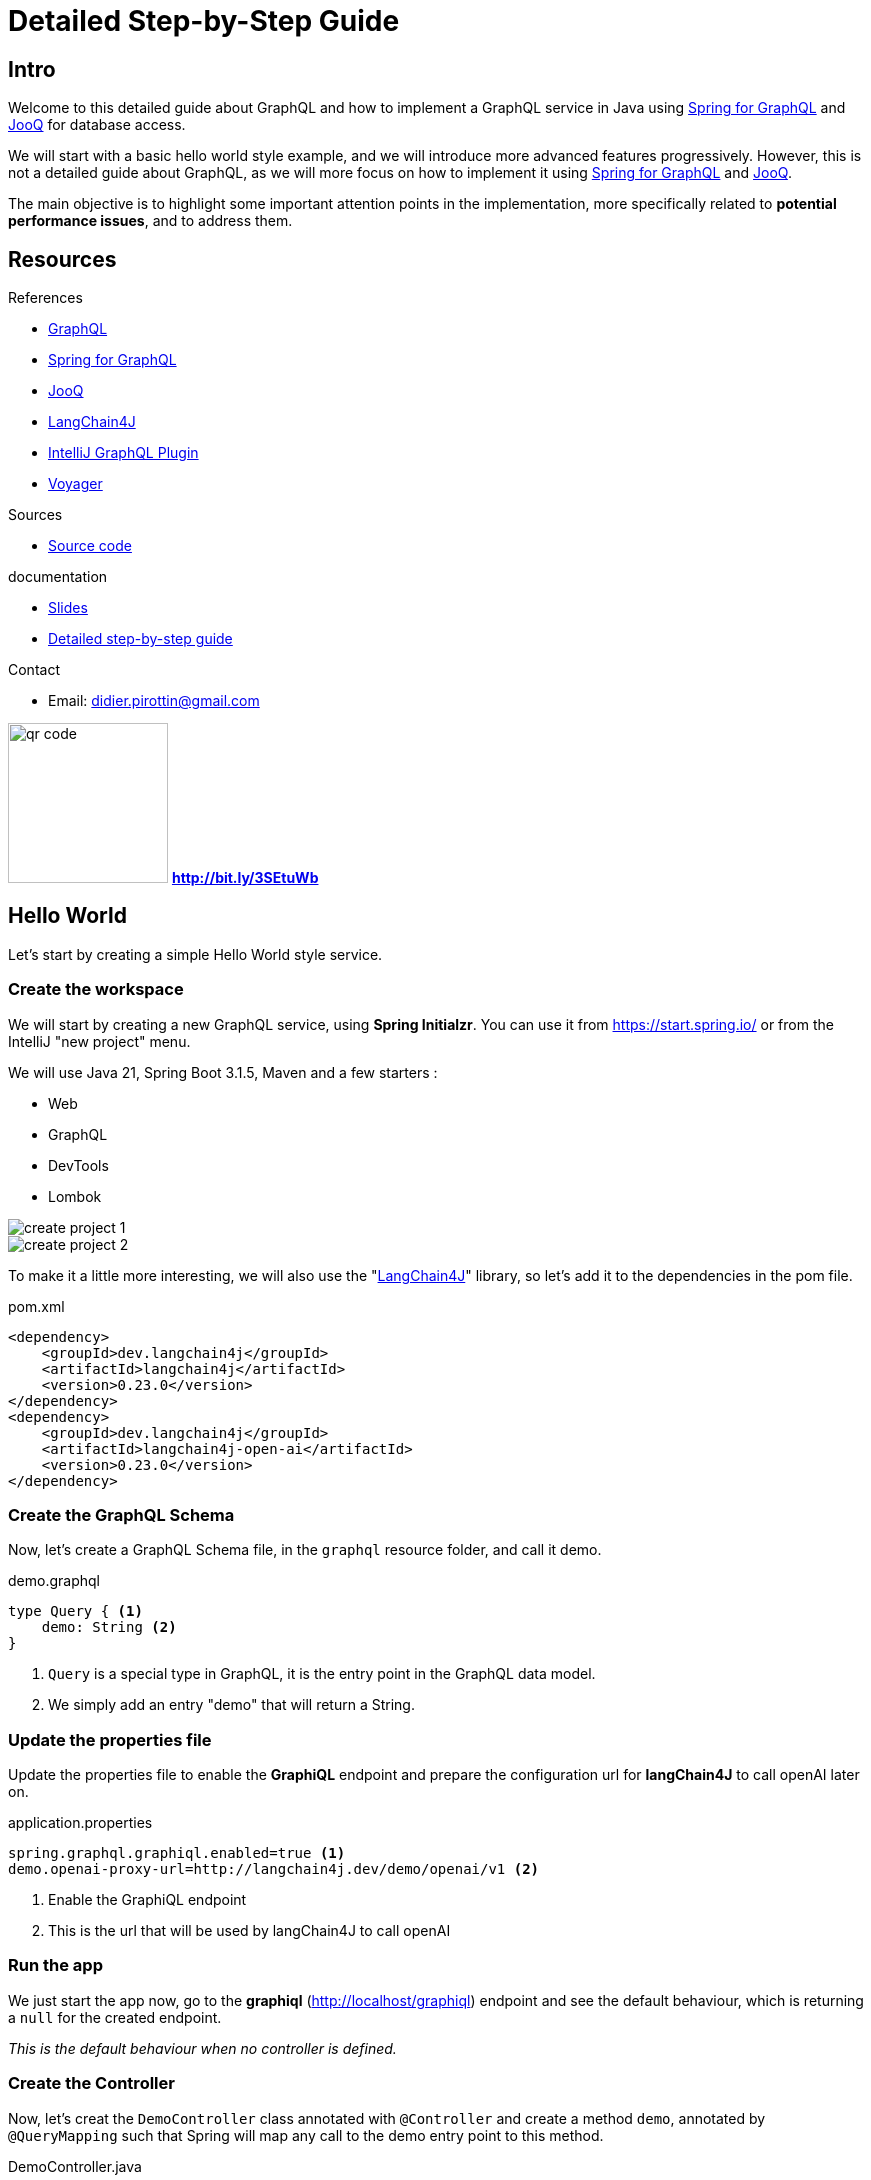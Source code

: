 = Detailed Step-by-Step Guide

== Intro

Welcome to this detailed guide about GraphQL and how to implement a GraphQL service in Java using link:https://spring.io/projects/spring-graphql[Spring for GraphQL] and link:https://www.jooq.org/[JooQ] for database access.


We will start with a basic hello world style example, and we will introduce more advanced features progressively. However, this is not a detailed guide about GraphQL, as we will more focus on how to implement it using link:https://spring.io/projects/spring-graphql[Spring for GraphQL] and link:https://www.jooq.org/[JooQ].

The main objective is to highlight some important attention points in the implementation, more specifically related to *potential performance issues*, and to address them.

== Resources

[.col3-l.xx-small]
--
.References
* link:https://graphql.org/[GraphQL]
* link:https://spring.io/projects/spring-graphql[Spring for GraphQL]
* link:https://www.jooq.org/[JooQ]
* link:https://github.com/langchain4j/langchain4j[LangChain4J]
* link:https://plugins.jetbrains.com/plugin/8097-graphql[IntelliJ GraphQL Plugin]
* link:https://github.com/graphql-kit/graphql-voyager[Voyager]


--

[.col3-c.xx-small]
--
.Sources
* https://github.com/didierpirottin/graphql-jooq-perf[Source code]

.documentation
* https://htmlpreview.github.io/?https://github.com/didierpirottin/graphql-jooq-perf/blob/main/doc/slides-site/slides.html[Slides]
* https://htmlpreview.github.io/?https://github.com/didierpirottin/graphql-jooq-perf/blob/main/doc/doc-site/GraphQlDemo/latest/guide/detailed-guide.html[Detailed step-by-step guide]

.Contact
* Email: mailto:didier.pirottin@gmail.com[]

--

[.col3-r.small]
--
image:qr-code.png[width=160]
[emphasize]#*http://bit.ly/3SEtuWb*#
--


== Hello World

Let's start by creating a simple Hello World style service.

=== Create the workspace

We will start by creating a new GraphQL service, using  *Spring Initialzr*. You can use it from https://start.spring.io/ or from the IntelliJ "new project" menu.

We will use Java 21, Spring Boot 3.1.5, Maven and a few starters :

- Web
- GraphQL
- DevTools
- Lombok

image::create-project-1.png[]

image::create-project-2.png[]

To make it a little more interesting, we will also use the "link:https://github.com/langchain4j/langchain4j[LangChain4J]" library, so let's add it to the dependencies in the pom file.

[source,xml]
.pom.xml
----
<dependency>
    <groupId>dev.langchain4j</groupId>
    <artifactId>langchain4j</artifactId>
    <version>0.23.0</version>
</dependency>
<dependency>
    <groupId>dev.langchain4j</groupId>
    <artifactId>langchain4j-open-ai</artifactId>
    <version>0.23.0</version>
</dependency>
----

=== Create the GraphQL Schema

Now, let's create a GraphQL Schema file, in the ``graphql`` resource folder, and call it demo.

[source,graphql]
.demo.graphql
----
type Query { <1>
    demo: String <2>
}
----
<1> ``Query`` is a special type in GraphQL, it is the entry point in the GraphQL data model.
<2> We simply add an entry "demo" that will return a String.

=== Update the properties file

Update the properties file to enable the *GraphiQL* endpoint and prepare the configuration url for *langChain4J* to call openAI later on.

[source]
.application.properties
----
spring.graphql.graphiql.enabled=true <1>
demo.openai-proxy-url=http://langchain4j.dev/demo/openai/v1 <2>
----
<1> Enable the GraphiQL endpoint
<2> This is the url that will be used by langChain4J to call openAI

=== Run the app

We just start the app now, go to the *graphiql* (http://localhost/graphiql) endpoint and see the default behaviour, which is returning a ``null`` for the created endpoint.

_This is the default behaviour when no controller is defined._

=== Create the Controller

Now, let's creat the ``DemoController`` class annotated with ``@Controller`` and create a method ``demo``, annotated by ``@QueryMapping`` such that Spring will map any call to the demo entry point to this method.

[source,java]
.DemoController.java
----
@Controller <1>
@RequiredArgsConstructor
public class DemoController {
    private final OpenAiService openAiService;

    @QueryMapping <2>
    String demo() { <3>
        return openAiService.demoWelcomeMessage(); <4>
    }
}
----
<1> This is a Spring controller
<2> This method will be mapped to an attribute of the ``Query`` type from GraphQL schema. By default, the mapped attribute will be the one corresponding to the method name.
<3> Make sure to give a method signature that is compatible with the corresponding definition in the GraphQL schema.
<4> Delegate to the OpenAiService to get a demo message.

Here, we use *link:https://github.com/langchain4j/langchain4j[LangChain4J]* library to get a text from openAI, using the ``OpenAiService``

[source,java]
.OpenAiService.java
----
public String demoWelcomeMessage() {
    return model.generate(
            """
            Write a greeting message for a live coding demo talking about Spring for GraphQL.
            The message must be short, no more than 50 words.
            """);
}
----

Running the query again will now give the answer from ChatGpt.

[source, json]
.query response
----
{
  "data": {
    "demo": "\"Welcome to the Spring for GraphQL demo!Get ready to spring into action as we dive into the world of software development with a twist of humor. Let's break some code and have a blooming good time!\"",
  }
}
----

== A more realistic sample with a Database

Now let's give a more realistic example, with some data stored in a customer database.

The database has the following tables :

image::database.png[]

- A *customers* table, containing customers with their first name and last name.
- An *addresses* table, containing addresses, an address could be shared by multiple customers
- And an *accounts* table, containing bank accounts. Each customer could have multiple accounts.

=== API First

GraphQL promotes the *API first* approach through its DSL (Domain Specific Language) for designing the API. So, we'll start the implementation by specifying the API we would like to expose in the GraphQL schema.

[source]
.demo.graphqls
----
type Query {
    customers: [Customer]
}

type Customer {
    id: ID!
    firstName: String!
    lastName: String!
    address: Address
    accounts: [Account]!
}

type Account {
    id: ID!
    iban: String!
    balance: Float!
    currency: String!
}

type Address {
    streetNumber: String!
    streetName: String!
    zipCode: String!
    city: String!
    country: String!
}
----

[NOTE]
====
Note the following syntax in GraphQL :

- ``[<typeName>]`` means this is a list of ``<typeName>``

- ``<typeName>!`` means that this value will never be ``null``
====

=== Visualize the GraphQL data model using Voyager

One of the advantages of the well-defined GraphQL specification is the possibility to create useful tools around it. link:https://github.com/graphql-kit/graphql-voyager[Voyager] is one these tools, let's just create a simple html file and see how the schema we just created can be visualised to explore the GraphQL API.

[source,html]
.voyager.html
----
<!doctype html>
<html>
<head>
    <link
        rel="stylesheet"
        href="https://cdn.jsdelivr.net/npm/graphql-voyager/dist/voyager.css"
    /> <1>
    <script
        src="https://cdn.jsdelivr.net/npm/graphql-voyager/dist/voyager.standalone.js">
    </script> <1>
</head>

<body>
<div id="voyager">Loading...</div>
<script type="module">
    const {voyagerIntrospectionQuery: query} = GraphQLVoyager;
    const response = await fetch(
        'http://localhost:8082/graphql', <2>
        {
            method: 'post',
            headers: {
                Accept: 'application/json',
                'Content-Type': 'application/json',
            },
            body: JSON.stringify({query}),
            credentials: 'omit',
        },
    );
    const introspection = await response.json();

    // Render <Voyager /> into the body.
    GraphQLVoyager.renderVoyager(document.getElementById('voyager'), {
        introspection,
    });
</script>
</body>
</html>
----
<1> Include CSS and Javascript from CDN
<2> Configure the GraphQL endpoint

Here is a screenshot of the Voyager UI on our basic example :

image::voyager.png[]

=== Datasource and JooQ configuration

Before implementing the API, we need to add a few dependencies to access the Postgres DB. Here, we will use https://www.jooq.org/[JooQ] as the database access library. As we will see later on, this library is a perfect match for GraphQL.

[source, xml]
.pom.xml
----
<dependency>
    <groupId>org.springframework.boot</groupId>
    <artifactId>spring-boot-starter-jooq</artifactId> <1>
</dependency>
<dependency>
    <groupId>org.postgresql</groupId>
    <artifactId>postgresql</artifactId>
    <version>42.6.0</version> <2>
</dependency>
----
<1> JooQ Spring Starter
<2> PostgreSql driver

==== JooQ code generation

JooQ is based on *code generation*, from the dabase schema, so we also add a *JooQ maven plugin* to perform the required code generation.

[source,xml]
.pom.xml
----
<plugin>
    <groupId>org.jooq</groupId>
    <artifactId>jooq-codegen-maven</artifactId>
    <version>3.18.6</version>

    <executions>
        <execution>
            <id>jooq-codegen</id>
            <phase>generate-sources</phase> <1>
            <goals>
                <goal>generate</goal>
            </goals>
        </execution>
    </executions>

    <configuration>
        <!-- Configure the database connection here -->
        <jdbc> <2>
            <driver>org.postgresql.Driver</driver>
            <url>jdbc:postgresql://localhost:5432/graphql-demo</url>
            <user>demo</user>
            <password>demo</password>
        </jdbc>

        <generator>
            <!-- The default code generator. -->
            <name>org.jooq.codegen.JavaGenerator</name>

            <database> <3>
                <!-- The database type. -->
                <name>org.jooq.meta.postgres.PostgresDatabase</name>
                <!-- The database schema to be generated -->
                <inputSchema>public</inputSchema>
                <!-- All elements that are generated from your schema -->
                <includes>.*</includes>
            </database>

            <target> <4>
                <!-- The destination package of your generated classes (within the destination directory) -->
                <packageName>graphql.demo.jooq.generated</packageName>
               <!-- The destination directory of your generated classes. Using Maven directory layout here -->
                <directory>target/generated-sources</directory>
            </target>
        </generator>
    </configuration>
</plugin>

----
<1> The plugin will be executed during the *code-generation* phase.
<2> As the code generator will use the database schema data, it requires a configuration to access the database
<3> This section configures what has to be generated
<4> And this section configures where the code will be generated

[TIP]
====
See https://www.jooq.org/doc/3.18/manual/code-generation/[JooQ Code Generation]  documentation for more details and options.
====

We can now generate the code, compiling our project using maven.

[TIP]
====
Make sure the generated code is considered as source code by your IDE.
====

[grid= none, frame = non]
[cols="^.^a,.^a"]
|===
|
image::generated-code.png[]
|
Let's explore the generated code, it contains

- A class per table, containing information about the table and its columns
- A *"record" Class* (it's not Java records) that can be used to simplify the mapping of data returned by SQL queries to Java.
|===

=== The exposed model classes

JooQ generates classes that map the Database model.

On the other hand, we need to return data that maps the GraphQL data model and most of the time, _there are differences between these two models_.

A good practice is hence to *decouple* these two models by creating "*GraphQL model classes*" that are more aligned to the GraphQL data model. This is similar to the DTOs (Data Transfer Object) used in REST services.

So, let's create a CustomerModel as a simple Java record.

[source,java]
.CustomerModel.java
----
public record CustomerModel(
        String id,
        String firstName,
        String lastName,
        String addressId) <1>
{ }
----
<1> Note here that the ``addressId`` field is not _exposed_ in the GraphQL data model, but it will be used to get the _exposed address_ as we will see later on.

Similarly, we can already create the other model classes of our GraphQL schema : ``AddressModel`` and ``AccountModel``.

=== CustomerController

To implement the API, we will create a ``CustomerController`` class.

[source,java]
.CustomerController.java
----
@Controller
public class CustomerController {
    private final DSLContext dslContext; <1>

    public CustomerController(DSLContext dslContext) {
        this.dslContext = dslContext;
    }

    @QueryMapping <2>
    List<CustomerModel> customers() { <3>
        return dslContext.select(CUSTOMERS.asterisk()) <4>
                .from(CUSTOMERS)
                .fetch()
                .stream()
                .map(CustomerModelMapper::mapCustomerRecordToModel) <5>
                .toList();
    }
}
----
<1> The ``dslContext`` is the JooQ object that will be used to create SQL queries
<2> The ``@QueryMapping`` Spring annotation indicates that this method will be mapped to the corresponding GraphQL attribute on the GraphQL ``Query`` type
<3> The method signature must be aligned with the corresponding GraphQL definition
<4> Here, we use the ``dslContext`` to create the query on the Customer table and fetch the results
<5> Then we map the returned ``CustomerRecord`` to the ``CustomerModel`` and return the resulting list.

To map the ``CustomerRecord`` to a ``CustomerModel``, we define a separate helper class ``CustomerModelMapper``.

[source,java]
.CustomerModelMapper.java
----
public static CustomerModel mapCustomerRecordToModel(Record record) {
    if (record == null) {
        return null;
    }
    CustomersRecord customerRecord = record.into(CUSTOMERS); <1>
        return new CustomerModel( <2>
                customerRecord.getId(),
                customerRecord.getFirstName(),
                customerRecord.getLastName(),
                customerRecord.getAddressId()
        );
}
----
<1> We use the ``into`` method to map the generic record to a ``CustomerRecord``, this is the specific record classes generated by JooQ for each table.
<2> We map the JooQ ``CustomerRecord`` to our model ``CustomerModel``.

[TIP]
====
In a similar way, we can implement ``AddressModelMapper`` and ``AccountModelMapper``
====

We can now test our service with a simple query :

[source, graphql]
.GraphQL query
----
query {
  customers {
    firstName
    lastName
  }
}
----

=== Fetching the customer's address

Now, if we try to get customer address data, such as in this query :

[source, graphql]
.GraphQL query
----
query {
  customers {
    firstName
    lastName
    address {
      streetNumber
      streetName
      zipCode
      city
      country
    }
  }
}
----

All the returned addresses are ``null`` by default.

So let's add a ``@SchemaMapping`` to the CustomerController :

[source,java]
.CustomerController.java
----
@SchemaMapping(typeName = "Customer") <1>
AddressModel address(CustomerModel customer) { <2>
    if (customer.addressId() == null) { <3>
        return null;
    }
    return dslContext.selectFrom(ADDRESSES)
            .where(ADDRESSES.ID.eq(customer.addressId())) <4>
            .fetchOne()
            .map(AddressModelMapper::mapAddressRecordToModel); <5>
}
----
<1> The ``@SchemaMapping`` annotation maps the attributes of a given GraphQL type, passed as argument in the annotation.
<2> The name of the mapped attribute is the method name, by default. Also note here that the current ``CustomerModel`` is injected in the method called by Spring. See the https://docs.spring.io/spring-graphql/reference/controllers.html#controllers.schema-mapping.signature[Spring documentation on the @SchemaMapping methd signature] for more details.
<3> If the customer does not have an ``addressId``, we simply return null, as it has no known address.
<4> We perform a SQL query on the ``Addresses`` table with a where clause based on the ``addressId`` of the given customer.
<5> Finaly, we map the ``AddressRecord`` to an ``AddressModel`` using the previously define model mapper.

We can now run our query again, and it returns the address data, for the customers having an address in the database.

=== Fetching the customer's accounts

Similarly, let's test a query returning the customer's accounts data, such as this one :

[source, graphql]
.GraphQL query
----
query {
  customers {
    firstName
    lastName
    accounts {
      iban
      balance
      currency
    }
  }
}
----

We get an error, because the GraphQL model defines the ``accounts`` attribute as being "non null" (using the '!' syntax in the GraphQL schema) and the current implementation returns ``null``.

To fix this, we define a new @SchemaMapping for the ``accounts`` attribute.

[source,java]
.CustomerController.java
----
@SchemaMapping(typeName = "Customer")
List<AccountModel> accounts(CustomerModel customer) {
    return dslContext.selectFrom(ACCOUNTS)
            .where(ACCOUNTS.CUSTOMER_ID.eq(customer.id()))
            .fetch()
            .stream()
            .map(AccountModelMapper::mapAccountRecordToModel)
            .toList();
}
----

[NOTE]
====
Here, the code will never return ``null``, as it will return an empty list if no account is found.
====

Now, if we execute the query again, we get the list of accounts for each customer.

=== Adding filtering (using JooQ)

Now let's add some filtering to filter the customer's by their names. We start by specifying the filter in the GraphQL schema.

[source, graphql]
.demo.graphqls
----
type Query {
  customers(filter: CustomerPredicate): [Customer] <1>
}

input CustomerPredicate { <2>
    firstName: StringPredicate
    lastName: StringPredicate
}

input StringPredicate { <3>
    is: String
    isNot: String
    contains: String
    startsWith: String
    endsWith: String
    isOneOf: [String]
}
----
<1> Any attribute in a GraphQL schema can declare input parameters. We use it to pass an optional ``filter`` parameter.
<2> The ``CustomerPredicate`` is an *input* type in GraphQL, it declares the different filter input we will accept for filtering our customers.
<3> We use a generic predicate on strings.

Let's add Java classes to map these new types in our model package :

[source,java]
.CustomerPredicate.java
----
public record CustomerPredicate(
        StringPredicate firstName,
        StringPredicate lastName) {
}
----

[source,java]
.StringPredicate.java
----
public record StringPredicate(
        String is,
        String isNot,
        List<String> isOneOf,
        String contains,
        String startsWith,
        String endsWith) {
        }
----

Now, we can modify our ``CustomerController`` to use the filter.

[source,java]
.CustomerController.java
----
@QueryMapping
List<CustomerModel> customers(@Argument CustomerPredicate filter) { <1>
    @NotNull SelectJoinStep<Record> query = dslContext.select(CUSTOMERS.asterisk())
            .from(CUSTOMERS); <2>
    if (filter != null) {
        filter.applyOn(query); <3>
    }
    return query
            .fetch()
            .stream()
            .map(CustomerModelMapper::mapCustomerRecordToModel)
            .collect(toList());
}
----
<1> The GraphQL parameter is passed to the method, using the @Argument annotation
<2> We split the creation of the query, to be able to add the filter later on
<3> If a filter is provided, we apply the filter on the query, using the ``applyOn`` method.

Then we use JooQ to specify the where clause to be applied on the query.

[source,java]
.CustomerPredicate.java
----
public SelectJoinStep<Record> applyOn(SelectJoinStep<Record> query) {
    ifNonNull(firstName, firstName -> query.where(firstName.conditions(CUSTOMERS.FIRST_NAME))); <1>
    ifNonNull(lastName, lastName -> query.where(lastName.conditions(CUSTOMERS.LAST_NAME)));
    return query; <1>
}
----
<1> If the filter parameter is provided, we apply the corresponding condition on the query, using JooQ ``where`` method.

The actual conditions being provided by our generic ``StringPredicate`` class.

[source,java]
.StringPredicate.java
----
public List<Condition> conditions(TableField field) {
    return Stream.of(
                    mapIfNonNull(is, is -> field.eq(is)),
                    mapIfNonNull(isNot, isNot -> field.ne(isNot)),
                    mapIfNonNull(startsWith, startsWith -> field.startsWith(startsWith)),
                    mapIfNonNull(endsWith, endsWith -> field.endsWith(endsWith)),
                    mapIfNonNull(contains, contains -> field.contains(contains)),
                    mapIfNonNull(isOneOf, isOneOf -> field.in(isOneOf)))
            .filter(Objects::nonNull)
            .toList();
}
----

Now, we can try our filter using different queries such as :

[source, graphql]
.GraphQL query
----
query {
  customers(filter: {
    firstName: {isOneOf: ["Dane", "Maura"]}
  }) {
    firstName
    lastName
  }
}
----

=== Compose data coming from another backend

Now, let's add another attribute to illustrate how easy it is to combine multiple backends and expose their data as a single data model through GraphQL.

We add a ``greeting`` argument to our customer.

[source, graphql]
.demo.graphqls
----
type Customer {
   greeting: String!
}
----

And we implement it using a ``CustomerGreetingController`` and our OpenAIService :

[source,java]
.CustomerGreetingController.java
----
    @SchemaMapping(typeName = "Customer")
    String greeting(CustomerModel customer, DataFetchingEnvironment env) {
        return openAiService.greeting(customer.firstName());
    }
----

Finally, let's implement the greeting service, calling open AI using the _langChain4J_ library.

[source,java]
.OpenAiService.java
----
public static final PromptTemplate GREETING_PROMPT_TEMPLATE = PromptTemplate.from("write a greeting message for {{it}}. The message must be short, no more than 10 words");

public String greeting(String name) {
    return model.generate(GREETING_PROMPT_TEMPLATE.apply(name).text());
}
----

We can now mix data coming from different backend in a single GraphQL query such this one :

[source,graphql]
.GraphQL query
----
query {
  customers {
    firstName
    lastName
    greeting
    accounts {
      iban
      balance
      currency
    }
  }
}
----

=== Performance analysis

Typical performance issues when using microservices and REST apis are :

- *over fetching* : the available service might return some data that the consumer doesn't need
- *under fetching* : the available service might not return all the required data, implying that the consumer need to call other services to get the required data.
- the *query N + 1 issue* : is actually a consequence of under-fetching leading to the explosion of the number of service calls.

For example, in our demo, if a consumer wants to get the customers with their address, accounts and greeting message, the sequence of calls will often be something like :

image::perf-rest.png[]

This could lead to :

- 1 Query to get "N" customers
- N Queries to get each customer's address
- N Queries to get each customer's accounts
- N Queries to get each customer's greeting message


GraphQL allows to get all the required data in a single round trip, which solves these issues, as the consumer get

- only the required data,
- all the required data,
- in a single round trip

image::perf-graphql.png[]

However, the query N + 1 issue did not really disappear, as it is still present in the backend access to the DB or other backends used to get the data our current GraphQL service implementation.

image::perf-graphql-impl.png[]

So, let's see how we can improve our implementation.

=== Performance optimisations using JooQ

JooQ is a perfect match for GraphQL, as it allows to build SQL queries dynamically, based on the GraphQL query. This will be very useful to optimise our service.

==== Optimising the address query

Let's start by optimising the address query. Instead of querying the address table for each customer, we can use an *SQL join* to get all the addresses in a single query.

[source,java]
.CustomerController.java
----
@QueryMapping
List<CustomerModel> customers(@Argument CustomerPredicate filter, DataFetchingFieldSelectionSet selectionSet) { <1>
    SelectSelectStep<Record> select = dslContext.select(CUSTOMERS.asterisk());
    if (selectionSet.contains("address")) { <2>
        select.select(ADDRESSES.asterisk());
    }
    SelectJoinStep<Record> query = select.from(CUSTOMERS);
    if (selectionSet.contains("address")) { <3>
        query.leftJoin(ADDRESSES).on(ADDRESSES.ID.eq(CUSTOMERS.ADDRESS_ID));
    }
    if (filter != null) {
        filter.applyOn(query);
    }
    return query
            .fetch()
            .stream()
            .map(CustomerModelMapper::mapCustomerRecordToModel)
            .toList();
}
----
<1> We can inject the ``DataFetchingFieldSelectionSet`` in the method, to get the list of fields requested in the GraphQL query.
<2> If the ``address`` field is requested, we add the address fields to the select clause of the query.
<3> If the ``address`` field is requested, we add a join to the address table.

We can now test our query again, and we see the executed query is using a join if the ``address`` field are requested (see the JooQ Logs to see the details of the executed SQL queries).

We still need to modify the Model and the mapping to take into account the new address fields.

[source,java]
.CustomerModel.java
----
public record CustomerModel(
        String id,
        String firstName,
        String lastName,
        AddressModel address) { <1>
}
----
<1> The ``address`` attribute is now an ``AddressModel`` so it will be used by the default GraphQL mapping to mapp the address fields. We do not need anymore to keep the ``addressId`` as it was only used to create the SQL query to get the address later on.

[source,java]
.CustomerModelMapper.java
----
    public static CustomerModel mapCustomerRecordToModel(Record record) {
        if (record == null) {
            return null;
        }

        AddressModel addressModel = AddressModelMapper.mapAddressRecordToModel(record.into(Tables.ADDRESSES)); <1>

        return new CustomerModel( <2>
                customerRecord.getId(),
                customerRecord.getFirstName(),
                customerRecord.getLastName(),
                addressModel,
                accounts
        );
    }

----
<1> We map the address fields to an ``AddressModel`` using the ``AddressModelMapper``.
<2> We pass the ``AddressModel`` to the ``CustomerModel`` constructor.

We can now test our query again, to see if the address data is returned.

But we get an error, because when there is no address, the address fields returned by the query are ``null``, and we defined them as non-null in the GraphQL schema.

Let's fix this.

[source,java]
.AddressModelMapper.java
----
    public static AddressModel mapAddressRecordToModel(Record record) {
        if (record == null) {
            return null;
        }
        AddressesRecord addressRecord = record.into(ADDRESSES);
        if (addressRecord.getId() == null) { <1>
            return null;
        }
        return new AddressModel(
                addressRecord.getStreetNumber(),
                addressRecord.getStreetName(),
                addressRecord.getZipCode(),
                addressRecord.getCity(),
                addressRecord.getCountry()
        );
    }
----
<1> We check if the address id is null, and if it is the case, we return null.

We can now test our query again, and we see the address data is returned, and we execute only one SQL query.

==== Optimising the accounts query

Now, let's optimise the accounts query. But here, it is a little different as the relation is *one-to-many*, so _we cannot use a join like for the address_.

JooQ has a solution for this, using the ``multiset`` feature.

[source,java]
.CustomerController.java
----
@QueryMapping
List<CustomerModel> customers(@Argument CustomerPredicate filter, DataFetchingFieldSelectionSet selectionSet) {
    SelectSelectStep<Record> select = dslContext.select(CUSTOMERS.asterisk());
    if (selectionSet.contains("address")) {
        select = select.select(ADDRESSES.asterisk());
    }
    if (selectionSet.contains("accounts")) { <1>
        select = select.select(
                DSL.multiset( <2>
                        dslContext
                                .selectFrom(ACCOUNTS)
                                .where(ACCOUNTS.CUSTOMER_ID.eq(CUSTOMERS.ID))) <3>
                        .as("Accounts_Multiset")); <4>
    }
    ...
}
----
<1> If the ``accounts`` field is requested, we add a _multiset_ field to the select clause of the query.
<2> The ``multiset`` feature of JooQ allows to create a sub-query that will return a list of accounts for each customer and store it in the result as a single (json) field.
<3> We create the sub-query, using the ``dslContext``.
<4> We give a name to the multiset field, that will be used to map the result to a list of ``AccountModel``.

If we run our query and look at the logs, we see that JooQ format the list of accounts as a JSON array.

[source]
.log
----
+----+----------+----------+-----------+--------------------------------------------------+
|id  |first_name|address_id|last_name  |Accounts_Multiset                                 |
+----+----------+----------+-----------+--------------------------------------------------+
|0   |Season    |0         |Kling      |[(0, MR4397602666149964536457958, -39681.0, KID...|
|1   |Maura     |0         |Marks      |[(3, KW52VCGU0Cp7MFCZ0Di10PUGgTfUCp, 421570.0, ...|
|2   |Perry     |{null}    |Cruickshank|[(4, FR2497686504425I144umb2YJ34, 442239.0, MRU...|
|3   |Dane      |{null}    |Jaskolski  |[(6, SV42IOXV33200864928287361387, 624348.0, PY...|
|4   |Charisse  |2         |Braun      |[(7, IQ39INEQ957796527837825, 753317.0, SLL, 4)]  |
+----+----------+----------+-----------+--------------------------------------------------+
----

We can now adapt the ``CustomerModel`` to include the list of accounts.

[source,java]
.CustomerModel.java
----
public record CustomerModel(
        String id,
        String firstName,
        String lastName,
        AddressModel address,
        List<AccountModel> accounts) <1>
----
<1> We add the ``accounts`` attribute to the ``CustomerModel``.

Then, we adapt the mapping to take into account the new accounts fields.

[source,java]
.CustomerModelMapper.java
----
    public static CustomerModel mapCustomerRecordToModel(Record record) {
        if (record == null) {
            return null;
        }

        AddressModel addressModel = AddressModelMapper.mapAddressRecordToModel(record.into(Tables.ADDRESSES));

        List<AccountModel> accounts = Collections.emptyList();
        if (record.field("Accounts_Multiset") != null) {
            accounts = AccountModelMapper.mapAccountRecordToModel((Result<Record>) record.get("Accounts_Multiset")); <1>
        }

        return new CustomerModel(
                record.get(CUSTOMERS.ID),
                record.get(CUSTOMERS.FIRST_NAME),
                record.get(CUSTOMERS.LAST_NAME),
                addressModel,
                accounts <2>
        );
    }
----
<1> If there is a sub-query result, we get it by its field name, cast it to a ``Result<Record>`` and pass it to the ``AccountModelMapper`` to get the list of accounts.
<2> We pass the ``accounts`` to the ``CustomerModel`` constructor.

[source,java]
.AccountModelMapper.java
----
public static List<AccountModel> mapAccountRecordToModel(Result<Record> accountsMultiset) {
    return accountsMultiset.stream() <1>
            .map(AccountModelMapper::mapAccountRecordToModel) <2>
            .toList();
}
----
<1> We stream the result of the sub-query
<2> And we map each ``AccountRecord`` to an ``AccountModel``.

That's it! We can run our query again, and we see the accounts data is returned, and we still execute only one SQL query !

==== Some refactoring

To get cleaner code, we can now refactor the code a little bit.

Let's come back to our ``CustomerController``, and extract the query creation in a separate methods to make the code more readable.

[source,java]
.CustomerController.java
----
@QueryMapping
List<CustomerModel> customers(@Argument CustomerPredicate filter, DataFetchingFieldSelectionSet selectionSet) {
    SelectSelectStep<Record> select = selectStep(selectionSet); <1>
    SelectJoinStep<Record> query = joinStep(selectionSet, select); <2>
    whereStep(filter, query); <3>
    return executeAndMap(query); <4>
}
----
<1> Select the fields to be returned in the query, depending on the selection set
<2> Create the join step, depending on the selection set
<3> Apply the filter, if any
<4> Fetch the results and map them to the ``CustomerModel``

In a similar way, we can refactor the extracted ``selectStep`` method to clearly split the different parts of it

[source,java]
.CustomerController.java
----
private SelectSelectStep<Record> selectStep(DataFetchingFieldSelectionSet selectionSet) {
    SelectSelectStep<Record> select = selectCustomers();
    selectAddresses(selectionSet, select);
    selectAccounts(selectionSet, select);
    return select;
}
----

Let's now have a deeper look at the ``selectCustomers`` method.

[source,java]
.CustomerController.java
----
private SelectSelectStep<Record> selectCustomers() {
    SelectSelectStep<Record> select = dslContext.select(CUSTOMERS.asterisk());
    return select;
}
----

Here, we have a very basic example, but in a real implementation, the use of the ``asterisk`` method to read all column of the table might lead to some performance issue, as there can be many columns, some of them potentially containing large data.

In addition, maybe only a subset of these columns are requested and so, we are facing the so-called *over-fetching* issue as we get more data than needed.

Let's illustrate here, how we can improve this by passing the selectionSet to this method:

[source,java]
.CustomerController.java
----
    private SelectSelectStep<Record> selectStep(DataFetchingFieldSelectionSet selectionSet) {
        SelectSelectStep<Record> select = selectCustomers(selectionSet); <1>
        selectAddresses(selectionSet, select);
        selectAccounts(selectionSet, select);
        return select;
    }


@NotNull
private SelectSelectStep<Record> selectCustomers(DataFetchingFieldSelectionSet selectionSet) {
    SelectSelectStep<Record> select = dslContext.select(); <2>
    if (selectionSet.contains("id")) {
        select = select.select(CUSTOMERS.ID); <3>
    }
    if (selectionSet.contains("firstName")) {
        select = select.select(CUSTOMERS.FIRST_NAME); <3>
    }
    if (selectionSet.contains("lastName")) {
        select = select.select(CUSTOMERS.LAST_NAME); <3>
    }
    return select;
}
----
<1> We pass the ``selectionSet`` to the ``selectCustomers`` method
<2> We create an "empty" select
<3> For each column, we select it only if it is requested in the GraphQL query.

With this implementation, we will only read the minimum data needed by the GraphQL query that is processed. For example, this query

[source, graphql]
.Query with only the firstName
----
query {
  customers {
    firstName
  }
}
----

Will only read a single column :

[source]
.logs
----
Executing query          : select "public"."customers"."first_name" from "public"."customers"
Fetched result           : +----------+
                         : |first_name|
                         : +----------+
                         : |Season    |
                         : |Maura     |
                         : |Dane      |
                         : |Charisse  |
                         : |Rocco     |
                         : +----------+
                         : |...record(s) truncated...
Fetched row(s)           : 10
----

This allows to address the *over-fetching* issue in database accesses.

==== Improve filtering based on joined data

Fetching the address data using a join also allows to easily add new filtering capabilities to our GraphQL service:

[source, graphql]
.demo.graphqls
----
input CustomerPredicate {
    firstName: StringPredicate
    lastName: StringPredicate
    address: AddressPredicate <1>
}

input AddressPredicate { <2>
    streetNumber: StringPredicate
    streetName: StringPredicate
    zipCode: StringPredicate
    city: StringPredicate
    country: StringPredicate
}
----
<1> We add an ``AddressPredicate`` to the ``CustomerPredicate``
<2> We define the different conditions that can be expressed on the customer address in the ``AddressPredicate``, (re)using the generic ``StringPredicate`` previously used.

The ``AddressPredicate`` is implemented in Java as follows:

[source,java]
.AddressPredicate.java
----
public record AddressPredicate(
        StringPredicate streetNumber,
        StringPredicate streetName,
        StringPredicate zipCode,
        StringPredicate city,
        StringPredicate country
) { <1>

    public SelectJoinStep<Record> applyOn(SelectJoinStep<Record> query) { <2>
        ifNonNull(streetNumber, streetNumber -> query.where(streetNumber.conditions(ADDRESSES.STREET_NUMBER)));
        ifNonNull(streetName, streetName -> query.where(streetName.conditions(ADDRESSES.STREET_NAME)));
        ifNonNull(zipCode, zipCode -> query.where(zipCode.conditions(ADDRESSES.ZIP_CODE)));
        ifNonNull(city, city -> query.where(city.conditions(ADDRESSES.CITY)));
        ifNonNull(country, country -> query.where(country.conditions(ADDRESSES.COUNTRY)));
        return query;
    }
}
----
<1> We create a Java Record mapping the GraphQL input type for the ``AddressPredicate``.
<2> We implement an ``applyOn`` method taking a query as input and configuring a where clause to map the condition expressed using GraphQL to SQL.

[source,java]
.CustomerPredicate.java
----
public record CustomerPredicate(
        StringPredicate firstName,
        StringPredicate lastName,
        AddressPredicate address) { <1>

    public void applyOn(SelectJoinStep<Record> query) {
        ifNonNull(firstName, firstName -> query.where(firstName.conditions(CUSTOMERS.FIRST_NAME)));
        ifNonNull(lastName, lastName -> query.where(lastName.conditions(CUSTOMERS.LAST_NAME)));
        ifNonNull(address, address -> address.applyOn(query)); <2>
    }
}
----
<1> In the ``CustomerPredicate``, we add the ``AddressPredicate`` to map the (optional) address predicate inputs.
<2> If some address predicate have been defined, we apply them on the query, using the ``applyOn`` method.

Now we can use the address predicate in our queries like this :

[source, graphql]
.query with address predicate
----
{
  customers(filter: {
    address: {
      country: {is: "Cuba"}}}) {
    firstName
    address {
      city
      country
    }
  }
}
----

[WARNING]
====
As we currently only add the join with the addresses table if the query returns some address fields, a query like this will throw an error :

[source, graphql]
----
{
  customers(filter: {
    address: {
      country: {is: "Cuba"}}}) {
    firstName
  }
}
----

====

To fix this, we need to adapt the ``CustomerController``:

[source,java]
.CustomerController.java
----
private static void joinAddresses(CustomerPredicate filter, DataFetchingFieldSelectionSet selectionSet, SelectJoinStep<Record> query) { <1>
    if (selectionSet.contains("address") ||
            (filter != null && filter.address() != null)) { <2>
        query.leftJoin(ADDRESSES).on(ADDRESSES.ID.eq(CUSTOMERS.ADDRESS_ID));
    }
}
----
<1> The ``joinAddresses`` method takes both the ``filter`` and ``selectionSet`` as input.
<2> In addition to test if the address fields are part of the ``selectionSet`` it also tests if the address predicate is used in the provided ``filter``.

That way, if we have a query like the one above, the query will only select the ``firstName`` column on the customers table, but it will use a join with addresses table and where clause filtering customers based on their address.

[source]
.log
----
Executing query          : select "public"."customers"."first_name" from "public"."customers" left outer join "public"."addresses" on "public"."addresses"."id" = "public"."customers"."address_id" where "public"."addresses"."country" = ?
-> with bind values      : select "public"."customers"."first_name" from "public"."customers" left outer join "public"."addresses" on "public"."addresses"."id" = "public"."customers"."address_id" where "public"."addresses"."country" = 'Cuba'
Fetched result           : +----------+
                         : |first_name|
                         : +----------+
                         : |Season    |
                         : |Maura     |
                         : +----------+
Fetched row(s)           : 2
----

=== Optimising the greeting query using Dataloaders

Now, let's optimise the greeting query.

As we can see from the logs, the greeting query is calling the OpenAI service for each customer, which is not optimal.

[source]
.log
----
Call openAI with name: Season
Call openAI with name: Maura
Call openAI with name: Dane <1>
Call openAI with name: Charisse
Call openAI with name: Rocco
Call openAI with name: Leon
Call openAI with name: Hugh
Call openAI with name: Frances
Call openAI with name: Lawana
Call openAI with name: Dane <1>
----
<1> Also note that there can be *multiple calls* with the *same input*, which is usually also a _potential performance issue_.

The idea here would be to *_batch_* the calls to the OpenAI service, to get the greeting messages for all the customers in a single call.

For this, we will use the *Dataloader* mechanism, that is a common pattern in GraphQL.

So let's change the schema mapping for the greeting attribute :

[source,java]
.CustomerGreetingController.java
----
@SchemaMapping(typeName = "Customer")
CompletableFuture<String> greeting(CustomerModel customer, DataFetchingEnvironment env) { <1>
    DataLoader<String, String> dataLoader = env.getDataLoader(GREETING_DATALOADER); <2>
    return dataLoader.load(customer.firstName()); <3>
}
----
<1> The mapping now returns a ``CompletableFuture<String>``. When this mapping will be called, it doesn't answer immediately. Instead, it will delegate to an _asynchronous dataloader_.
<2> We get the dataloader from the ``DataFetchingEnvironment`` using its name.
<3> And we call the dataloader to get a completable future of the greeting for the current customer.

Now, let's create the dataloader.

[source,java]
.CustomerGreetingDataloader.java
----
@Service
@RequiredArgsConstructor
public class CustomerGreetingDataloader {
    public static final String GREETING_DATALOADER = "GREETING_DATALOADER";

    private final OpenAiService openAiService;
    private final BatchLoaderRegistry batchLoaderRegistry;

    @PostConstruct
    void initDataLoader() { <1>
        batchLoaderRegistry.forTypePair(String.class, String.class)
                .withName(GREETING_DATALOADER) <2>
                .withOptions(newOptions()
                        .setMaxBatchSize(5) <3>
                )
                .registerBatchLoader((List<String> names, BatchLoaderEnvironment env)
                        -> generateGreetings(names)); <4>
    }

    private Flux<String> generateGreetings(List<String> names) { <5>
        CompletableFuture<List<String>> futureList =
                supplyAsync(() -> openAiService.greetings(names), <6>
                        newVirtualThreadPerTaskExecutor()); <7>
        return mapToFlux(futureList); <8>
    }
----
<1> At startup, we initialize the dataloader, by registering it in the ``batchLoaderRegistry``.
<2> We give it a name
<3> And we set the maximum batch size, to limit the number of data that will be processed by the dataloader in a single call.
<4> We provide a function that will be called by the dataloader when it is triggered.
<5> First note that the function returns a ``Flux<String>`` and not a list of Strings (greetings). The GraphQL dataloaders, in addition to process data by "batch", also process data asynchronously, and the Spring layer uses the reactive ``Flux`` and ``Mono`` for this.
<6> We use a ``CompletableFuture`` to call the OpenAI service asynchronously, giving a list of names as input.
<7> Also note here that we use a ``VirtualThreadPerTaskExecutor`` to benefit from Java 21 Virtual threads.
<8> Finally, we convert the ``CompletableFuture`` to a ``Flux``.

We can now test our query again, and we see the greeting data is returned, and we execute only two calls to the OpenAI service.

[source]
.log
----
Call openAI with names: [Season, Maura, Dane, Charisse, Rocco] on thread VirtualThread[#66]/runnable@ForkJoinPool-1-worker-1 <1>
Call openAI with names: [Leon, Hugh, Frances, Lawana] on thread VirtualThread[#72]/runnable@ForkJoinPool-1-worker-2 <2>
----
<1> We have a batch limit of 5, and we have 10 customers in DB. So the first call contains 5 names.
<2> Note that the second call contains only 4 names. This is because the dataloader, by default, will _cache_ the service calls, it does not call the API twice with the same input ("Dane" in our case).

After all these optimisations we successfully optimised the performance of our GraphQL service:

image::perf-optimized-graphql.png[]


== Conclusions

image::grahpql_logo_inner.png[width=400,align="center"]

GraphQL and Spring for GraphQL offer a very  *flexible* approach to implement data access services.

Optimising such a service *performance* can be done using the *Dataloader* mechanism, allowing to address the Query N + 1 issue :

* It "*Batches*" backend calls
* It "*Caches*" backend calls for same input
* It executes *Asynchronously* allowing parallel calls and the use Java 21 Virtual Threads.

image::jooq-logo-black.png[width=200,align="center"]

*JooQ Dynamic queries* are a perfect match for GraphQL implementation! It allows to

- *Join* tables when needed
- Select a *tree of data* using the *Multiset* feature
- Select *only the required fields*
- Manage *filtering* of data by mapping query inputs to where clause

*All this allows to fine tune the GraphQL performance when needed*. But don't forget the famous quote from D. Knuth.

[grid= none, frame = non]
[cols="^.^a,.^5a"]
|===
|
image::d-knuth.png[]
|
[quote,D. Knuth, ]
____
We _should_ forget about small efficiencies, say about 97% of the time: *premature optimization is the root of all evil*.

Yet we _should not pass up our opportunities in that critical 3%_.
____
|===

As suggested by D. Knuth, we should not always try to optimise the code from the start as it _complexifies it_.

However, there is a good *opportunity of performance improvement* applying the strategies explained in this demo.
